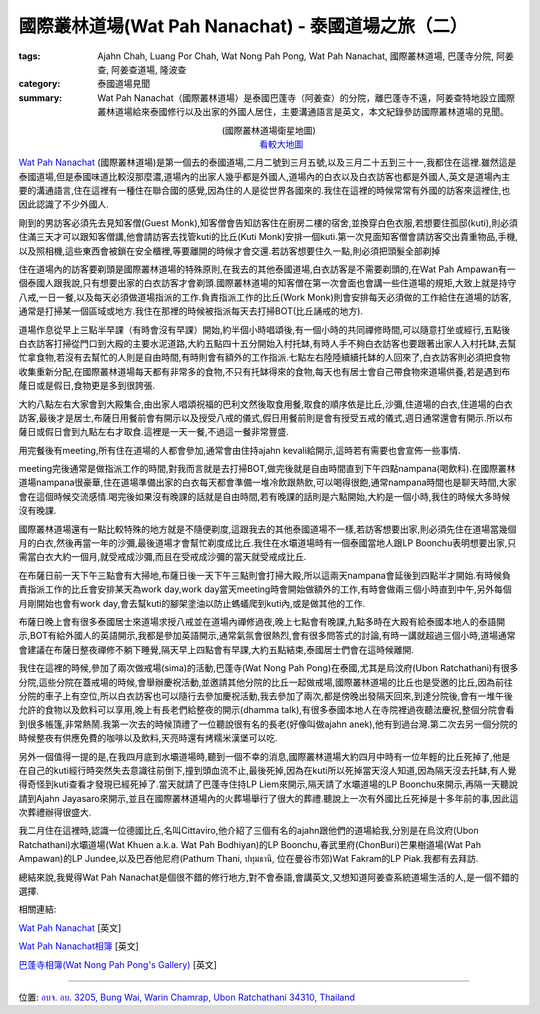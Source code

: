 國際叢林道場(Wat Pah Nanachat) - 泰國道場之旅（二）
###################################################

:tags: Ajahn Chah, Luang Por Chah, Wat Nong Pah Pong, Wat Pah Nanachat, 國際叢林道場, 巴蓬寺分院, 阿姜查, 阿姜查道場, 隆波查
:category: 泰國道場見聞
:summary: Wat Pah Nanachat（國際叢林道場）是泰國巴蓬寺（阿姜查）的分院，離巴蓬寺不遠，阿姜查特地設立國際叢林道場給來泰國修行以及出家的外國人居住，主要溝通語言是英文，本文紀錄參訪國際叢林道場的見聞。

..
  :og_image: https://lh4.googleusercontent.com/-l4bXhbFvpck/Tl0YlbxVqNI/AAAAAAAABY0/-hbMxA-hnM8/s640/002%2520Entrance%2520to%2520WPN.jpg

..
  .. note::
..
   % 本文圖片連結自 `國際叢林道場相簿 <https://picasaweb.google.com/105007927083171937889>`_,若有侵權請 `來信 <mailto:siongui@gmail.com>`_ 告知刪除。
..
   % The photos of this post are linked from `International Forest Monastery Wat Pah Nanachat's Gallery <https://picasaweb.google.com/105007927083171937889>`_. If this is not allowed, please `mail me <mailto:siongui@gmail.com>`_ to delete.

..
  .. embed_picasaweb_image:: https://lh4.googleusercontent.com/-DctzA80ZIXQ/TKMZ91kpjkI/AAAAAAAAFgI/fn3qioB3qzo/s640/002%2520Entrance%2520to%2520WPN.jpg
    :image_url: https://picasaweb.google.com/105007927083171937889/WatPahNanachatPhotoCollection#5522286118229872194
    :album_name: Wat Pah Nanachat Photo Collection
    :album_url: https://picasaweb.google.com/105007927083171937889/WatPahNanachatPhotoCollection
    :css_class: picasa-image
    :description: (<a href="http://maps.google.com/maps?q=15.16764,104.776011&ll=15.167971,104.775968&spn=0.012053,0.019741&num=1&t=h&z=16">國際叢林道場</a>大門)

.. container:: align-center video-container

  .. raw:: html

    <iframe src="https://www.google.com/maps/embed?pb=!1m13!1m11!1m3!1d6599.869329598915!2d104.77574224441265!3d15.168219410505127!2m2!1f0!2f0!3m2!1i1024!2i768!4f13.1!5e1!3m2!1sen!2sus!4v1423160803180" width="400" height="300" frameborder="0" style="border:0"></iframe>

.. container:: align-center video-container-description

  (國際叢林道場衛星地圖)
   `看較大地圖 <http://maps.google.com/maps?q=15.16764,104.776011&num=1&t=h&ie=UTF8&ll=15.168323,104.776096&spn=0.014497,0.018239&z=15&source=embed>`__

`Wat Pah Nanachat <http://maps.google.com/maps?q=15.16764,104.776011&ll=15.167971,104.775968&spn=0.012053,0.019741&num=1&t=h&z=16>`_ (國際叢林道場)是第一個去的泰國道場,二月二號到三月五號,以及三月二十五到三十一,我都住在這裡.雖然這是泰國道場,但是泰國味道比較沒那麼濃,道場內的出家人幾乎都是外國人,道場內的白衣以及白衣訪客也都是外國人,英文是道場內主要的溝通語言,住在這裡有一種住在聯合國的感覺,因為住的人是從世界各國來的.我住在這裡的時候常常有外國的訪客來這裡住,也因此認識了不少外國人.

..
  .. embed_picasaweb_image:: https://lh6.googleusercontent.com/-pxuimV3WM5Y/TYaAk1yUL0I/AAAAAAAAF7k/Dmme1kAXdAc/s640/05%252007%2520concrete%2520pillars.jpg
    :image_url: https://picasaweb.google.com/105007927083171937889/WatPahNanachatSalaConstruction2010#5586293758201442114
    :album_name: Wat Pah Nanachat Sala Construction 2010
    :album_url: https://picasaweb.google.com/105007927083171937889/WatPahNanachatSalaConstruction2010
    :css_class: picasa-image
    :description: (出家人跟白衣訪客幾乎都是外國人,圖片為正在建新大殿)

剛到的男訪客必須先去見知客僧(Guest Monk),知客僧會告知訪客住在廚房二樓的宿舍,並換穿白色衣服,若想要住孤邸(kuti),則必須住滿三天才可以跟知客僧講,他會請訪客去找管kuti的比丘(Kuti Monk)安排一個kuti.第一次見面知客僧會請訪客交出貴重物品,手機,以及照相機,這些東西會被鎖在安全櫃裡,等要離開的時候才會交還.若訪客想要住久一點,則必須把頭髮全部剃掉

..
  .. embed_picasaweb_image:: https://lh3.googleusercontent.com/-jDVcvJRH33k/TKQ_FZLBFAI/AAAAAAAAFoU/ichVBLvjuC4/s640/009%2520Kitchen%2520and%2520Dormitory.jpg
    :image_url: https://picasaweb.google.com/105007927083171937889/WatPahNanachatPhotoCollection#5522608404952060930
    :album_name: Wat Pah Nanachat Photo Collection
    :album_url: https://picasaweb.google.com/105007927083171937889/WatPahNanachatPhotoCollection
    :css_class: picasa-image
    :description: (廚房,二樓的宿舍是初來男訪客的居住地)

住在道場內的訪客要剃頭是國際叢林道場的特殊原則,在我去的其他泰國道場,白衣訪客是不需要剃頭的,在Wat Pah Ampawan有一個泰國人跟我說,只有想要出家的白衣訪客才會剃頭.國際叢林道場的知客僧在第一次會面也會講一些住道場的規矩,大致上就是持守八戒,一日一餐,以及每天必須做道場指派的工作.負責指派工作的比丘(Work Monk)則會安排每天必須做的工作給住在道場的訪客,通常是打掃某一個區域或地方.我住在那裡的時候被指派每天去打掃BOT(比丘誦戒的地方).

..
  .. embed_picasaweb_image:: https://lh6.googleusercontent.com/-gmgZz3IN2BA/TKNrHA0GigI/AAAAAAAAFoo/BYVYGnh9DwI/s640/004%2520The%2520Bot%2520%2528ordination%2520hall%2529.jpg
    :image_url: https://picasaweb.google.com/105007927083171937889/WatPahNanachatPhotoCollection#5522375336308148738
    :album_name: Wat Pah Nanachat Photo Collection
    :album_url: https://picasaweb.google.com/105007927083171937889/WatPahNanachatPhotoCollection
    :css_class: picasa-image
    :description: (BOT,比丘誦戒的地方,我的打掃區域)

..
  .. embed_picasaweb_image:: https://lh4.googleusercontent.com/-igVhHGtN2sM/TKNq7bFz7qI/AAAAAAAAFgg/EurL0HD5kvA/s640/722%2520Sangha%2520meeting%2520in%2520the%2520Bot.jpg
    :image_url: https://picasaweb.google.com/105007927083171937889/WatPahNanachatPhotoCollection#5522375137203318434
    :album_name: Wat Pah Nanachat Photo Collection
    :album_url: https://picasaweb.google.com/105007927083171937889/WatPahNanachatPhotoCollection
    :css_class: picasa-image
    :description: (BOT內部可供比丘集會誦戒)

道場作息從早上三點半早課（有時會沒有早課）開始,約半個小時唱頌後,有一個小時的共同禪修時間,可以隨意打坐或經行,五點後白衣訪客打掃從門口到大殿的主要水泥道路,大約五點四十五分開始入村托缽,有時人手不夠白衣訪客也要跟著出家人入村托缽,去幫忙拿食物,若沒有去幫忙的人則是自由時間,有時則會有額外的工作指派.七點左右陸陸續續托缽的人回來了,白衣訪客則必須把食物收集重新分配,在國際叢林道場每天都有非常多的食物,不只有托缽得來的食物,每天也有居士會自己帶食物來道場供養,若是遇到布蕯日或是假日,食物更是多到很誇張.

..
  .. embed_picasaweb_image:: https://lh4.googleusercontent.com/-ss_75ef9jkk/TKQ_iUnyTCI/AAAAAAAAFo0/sd1Ib4y57E0/s640/010%2520Sign%2520in%2520front%2520of%2520the%2520Kitchen.jpg
    :image_url: https://picasaweb.google.com/105007927083171937889/WatPahNanachatPhotoCollection#5522608901946756130
    :album_name: Wat Pah Nanachat Photo Collection
    :album_url: https://picasaweb.google.com/105007927083171937889/WatPahNanachatPhotoCollection
    :css_class: picasa-image
    :description: (後面的建築物就是廚房,食物在此重新分配)

大約八點左右大家會到大殿集合,由出家人唱頌祝福的巴利文然後取食用餐,取食的順序依是比丘,沙彌,住道場的白衣,住道場的白衣訪客,最後才是居士,布薩日用餐前會有開示以及授受八戒的儀式,假日用餐前則是會有授受五戒的儀式,週日通常還會有開示.所以布薩日或假日會到九點左右才取食.這裡是一天一餐,不過這一餐非常豐盛.

..
  .. embed_picasaweb_image:: https://lh3.googleusercontent.com/-Fj4cHJe36VM/TVJ2_5Z1NaI/AAAAAAAAFgY/IXg7q6Q5WJU/s640/DSC_3693.JPG
    :image_url: https://picasaweb.google.com/105007927083171937889/WatPahNanachatPhotoCollection#5571646529123726754
    :album_name: Wat Pah Nanachat Photo Collection
    :album_url: https://picasaweb.google.com/105007927083171937889/WatPahNanachatPhotoCollection
    :css_class: picasa-image
    :description: (吃飯前在大殿集合,就像照片裡的情形,通常沒那麼多人)

用完餐後有meeting,所有住在道場的人都會參加,通常會由住持ajahn kevali給開示,這時若有需要也會宣佈一些事情.

..
  .. embed_picasaweb_image:: https://lh6.googleusercontent.com/-LsTFzqLVhlY/TKWXoHE07RI/AAAAAAAAFzs/dMp7t6aaUPg/s640/019%2520Newly%2520finished%2520Library%2520and%2520Reception%2520Kuti%2520%2528July%25202010%2529.jpg
    :image_url: https://picasaweb.google.com/105007927083171937889/WatPahNanachatPhotoCollection#5522987233389636882
    :album_name: Wat Pah Nanachat Photo Collection
    :album_url: https://picasaweb.google.com/105007927083171937889/WatPahNanachatPhotoCollection
    :css_class: picasa-image
    :description: (一樓是辦公室,二樓是圖書館,吃完飯就是在這裡聽開示)

..
  .. embed_picasaweb_image:: https://lh3.googleusercontent.com/-g_TU2D_nE7E/TzU3rELt0qI/AAAAAAAAFqA/dTwv6yGPCPo/s640/DSC_1820.JPG
    :image_url: https://picasaweb.google.com/105007927083171937889/WatPahNanachatPhotoCollection#5707529315758756514
    :album_name: Wat Pah Nanachat Photo Collection
    :album_url: https://picasaweb.google.com/105007927083171937889/WatPahNanachatPhotoCollection
    :css_class: picasa-image
    :description: (像這樣集合聽開示,平日沒那麼多人)

meeting完後通常是做指派工作的時間,對我而言就是去打掃BOT,做完後就是自由時間直到下午四點nampana(喝飲料).在國際叢林道場nampana很豪華,住在道場準備出家的白衣每天都會準備一堆冷飲跟熱飲,可以喝得很飽,通常nampana時間也是聊天時間,大家會在這個時候交流感情.喝完後如果沒有晚課的話就是自由時間,若有晚課的話則是六點開始,大約是一個小時,我住的時候大多時候沒有晚課.

國際叢林道場還有一點比較特殊的地方就是不隨便剃度,這跟我去的其他泰國道場不一樣,若訪客想要出家,則必須先住在道場當幾個月的白衣,然後再當一年的沙彌,最後道場才會幫忙剃度成比丘.我住在水壩道場時有一個泰國當地人跟LP Boonchu表明想要出家,只需當白衣大約一個月,就受戒成沙彌,而且在受戒成沙彌的當天就受戒成比丘.

..
  .. embed_picasaweb_image:: https://lh5.googleusercontent.com/-3PgCE-srGEs/TYZynIqeirI/AAAAAAAAGsw/8FlEt_E2gs4/s640/21%252024.JPG
    :image_url: https://picasaweb.google.com/105007927083171937889/WatPahNanachatSalaConstruction2010#5586278404465789618
    :album_name: Wat Pah Nanachat Sala Construction 2010
    :album_url: https://picasaweb.google.com/105007927083171937889/WatPahNanachatSalaConstruction2010
    :css_class: picasa-image
    :description: (一般沒有打算出家的男白衣訪客穿這樣)

..
  .. embed_picasaweb_image:: https://lh6.googleusercontent.com/-v2oKuVcIzR0/TYZdWV7OW2I/AAAAAAAAGQI/acmaj0wPRIc/s640/01%252027.jpg
    :image_url: https://picasaweb.google.com/105007927083171937889/WatPahNanachatSalaConstruction2010#5586255026223733602
    :album_name: Wat Pah Nanachat Sala Construction 2010
    :album_url: https://picasaweb.google.com/105007927083171937889/WatPahNanachatSalaConstruction2010
    :css_class: picasa-image
    :description: (打算出家的男白衣會穿像右邊那位白衣那樣)

在布薩日前一天下午三點會有大掃地,布薩日後一天下午三點則會打掃大殿,所以這兩天nampana會延後到四點半才開始.有時候負責指派工作的比丘會安排某天為work day,work day當天meeting時會開始做額外的工作,有時會做兩三個小時直到中午,另外每個月剛開始也會有work day,會去幫kuti的腳架塗油以防止螞蟻爬到kuti內,或是做其他的工作.

布薩日晚上會有很多泰國居士來道場求授八戒並在道場內禪修過夜,晚上七點會有晚課,九點多時在大殿有給泰國本地人的泰語開示,BOT有給外國人的英語開示,我都是參加英語開示,通常氣氛會很熱烈,會有很多問答式的討論,有時一講就超過三個小時,道場通常會建議在布薩日整夜禪修不躺下睡覺,隔天早上四點會有早課,大約五點結束,泰國居士們會在這時候離開.

我住在這裡的時候,參加了兩次做戒場(sima)的活動,巴蓬寺(Wat Nong Pah Pong)在泰國,尤其是烏汶府(Ubon Ratchathani)有很多分院,這些分院在蓋戒場的時候,會舉辦慶祝活動,並邀請其他分院的比丘一起做戒場,國際叢林道場的比丘也是受邀的比丘,因為前往分院的車子上有空位,所以白衣訪客也可以隨行去參加慶祝活動,我去參加了兩次,都是傍晚出發隔天回來,到達分院後,會有一堆午後允許的食物以及飲料可以享用,晚上有長老們給整夜的開示(dhamma talk),有很多泰國本地人在寺院裡過夜聽法慶祝,整個分院會看到很多帳篷,非常熱鬧.我第一次去的時候頂禮了一位聽說很有名的長老(好像叫做ajahn anek),他有到過台灣.第二次去另一個分院的時候整夜有供應免費的咖啡以及飲料,天亮時還有烤糯米漢堡可以吃.

另外一個值得一提的是,在我四月底到水壩道場時,聽到一個不幸的消息,國際叢林道場大約四月中時有一位年輕的比丘死掉了,他是在自己的kuti經行時突然失去意識往前倒下,撞到頭血流不止,最後死掉,因為在kuti所以死掉當天沒人知道,因為隔天沒去托缽,有人覺得奇怪到kuti查看才發現已經死掉了.當天就請了巴蓬寺住持LP Liem來開示,隔天請了水壩道場的LP Boonchu來開示,再隔一天聽說請到Ajahn Jayasaro來開示,並且在國際叢林道場內的火葬場舉行了很大的葬禮.聽說上一次有外國比丘死掉是十多年前的事,因此這次葬禮辦得很盛大.

我二月住在這裡時,認識一位德國比丘,名叫Cittaviro,他介紹了三個有名的ajahn跟他們的道場給我,分別是在烏汶府(Ubon Ratchathani)水壩道場(Wat Khuen a.k.a. Wat Pah Bodhiyan)的LP Boonchu,春武里府(ChonBuri)芒果樹道場(Wat Pah Ampawan)的LP Jundee,以及巴吞他尼府(Pathum Thani, ปทุมธานี, 位在曼谷市郊)Wat Fakram的LP Piak.我都有去拜訪.

..
  .. embed_picasaweb_image:: https://lh6.googleusercontent.com/-yvJeFON5ZyA/TzVHvnxeEBI/AAAAAAAAFqY/zc5Km5Cw4KI/s640/Wam%252015%2520Jan%25202006%2520%252849%2529.JPG
    :image_url: https://picasaweb.google.com/105007927083171937889/WatPahNanachatPhotoCollection#5707546986217869330
    :album_name: Wat Pah Nanachat Photo Collection
    :album_url: https://picasaweb.google.com/105007927083171937889/WatPahNanachatPhotoCollection
    :css_class: picasa-image
    :description: (如果沒看錯,照片裡托缽的比丘就是Cittaviro)

總結來說,我覺得Wat Pah Nanachat是個很不錯的修行地方,對不會泰語,會講英文,又想知道阿姜查系統道場生活的人,是一個不錯的選擇.

相關連結:

`Wat Pah Nanachat <http://www.watpahnanachat.org/>`__ [英文]

`Wat Pah Nanachat相簿 <https://picasaweb.google.com/105007927083171937889>`_ [英文]

`巴蓬寺相簿(Wat Nong Pah Pong's Gallery) <http://picasaweb.google.com/105008812818042996376>`_ [英文]

----

位置: `อบจ. อบ. 3205, Bung Wai, Warin Chamrap, Ubon Ratchathani 34310, Thailand <http://maps.google.com/maps?q=%E0%B8%AD%E0%B8%9A%E0%B8%88.%20%E0%B8%AD%E0%B8%9A.%203205%2C%20Bung%20Wai%2C%20Warin%20Chamrap%2C%20Ubon%20Ratchathani%2034310%2C%20Thailand@15.1643582,104.7757369&z=10>`_
